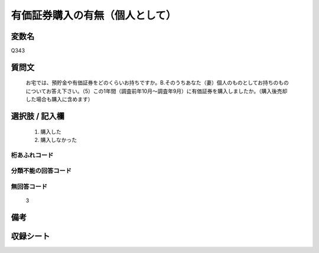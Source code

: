 .. title:: Q343
.. rst-class:: item
====================================================================================================
有価証券購入の有無（個人として）
====================================================================================================

.. rst-class:: varname
変数名
==================

Q343

.. rst-class:: question
質問文
==================


   お宅では、預貯金や有価証券をどのくらいお持ちですか。B.そのうちあなた（妻）個人のものとしてお持ちのものについてお答え下さい。（5）この1年間（調査前年10月～調査年9月）に有価証券を購入しましたか。（購入後売却した場合も購入に含めます）



.. rst-class:: answer
選択肢 / 記入欄
======================

  
     1. 購入した
  
     2. 購入しなかった
  



.. rst-class:: overflow
桁あふれコード
-------------------------------
  


.. rst-class:: not_available
分類不能の回答コード
-------------------------------------
  


.. rst-class:: not_available
無回答コード
-------------------------------------
  3


.. rst-class:: bikou
備考
==================



.. rst-class:: include_sheet
収録シート
=======================================
.. hlist::
   :columns: 3
   
   
   * p1_2
   
   * p2_2
   
   * p3_2
   
   * p4_2
   
   * p5a_2
   
   * p5b_2
   
   * p6_2
   
   * p7_2
   
   * p8_2
   
   * p9_2
   
   * p10_2
   
   * p11ab_2
   
   * p11c_2
   
   * p12_2
   
   * p13_2
   
   * p14_2
   
   * p15_2
   
   * p16abc_2
   
   * p16d_2
   
   * p17_2
   
   * p18_2
   
   * p19_2
   
   * p20_2
   
   * p21abcd_2
   
   * p21e_2
   
   * p22_2
   
   * p23_2
   
   * p24_2
   
   * p25_2
   
   * p26_2
   
   


.. index:: Q343